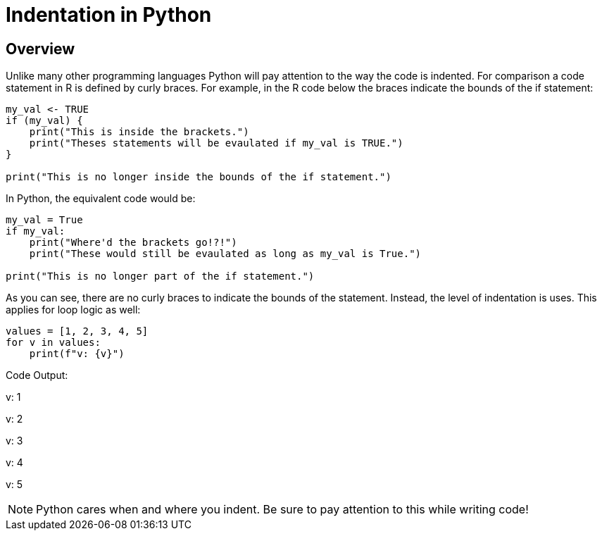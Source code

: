 = Indentation in Python 

== Overview

Unlike many other programming languages Python will pay attention to the way the code is indented. For comparison a code statement in R is defined by curly braces. For example, in the R code below the braces indicate the bounds of the if statement:

[source, r]
----
my_val <- TRUE
if (my_val) {
    print("This is inside the brackets.")
    print("Theses statements will be evaulated if my_val is TRUE.")
}

print("This is no longer inside the bounds of the if statement.")
----

In Python, the equivalent code would be: 

[source, python]
----
my_val = True
if my_val:
    print("Where'd the brackets go!?!")
    print("These would still be evaulated as long as my_val is True.")

print("This is no longer part of the if statement.")
----

As you can see, there are no curly braces to indicate the bounds of the statement. Instead, the level of indentation is uses. This applies for loop logic as well: 

[source, python]
----
values = [1, 2, 3, 4, 5]
for v in values:
    print(f"v: {v}")
----

Code Output: 

****
v: 1

v: 2

v: 3

v: 4

v: 5
****

[NOTE]
====
Python cares when and where you indent. Be sure to pay attention to this while writing code!
====
